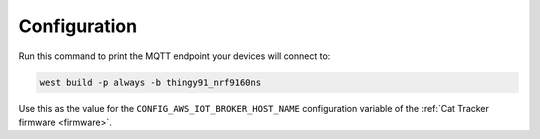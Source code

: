 .. _firmware-configuration:

Configuration
#############

Run this command to print the MQTT endpoint your devices will connect to:

.. code-block:: bash

    west build -p always -b thingy91_nrf9160ns

Use this as the value for the ``CONFIG_AWS_IOT_BROKER_HOST_NAME`` configuration variable of the :ref:`Cat Tracker firmware <firmware>`.